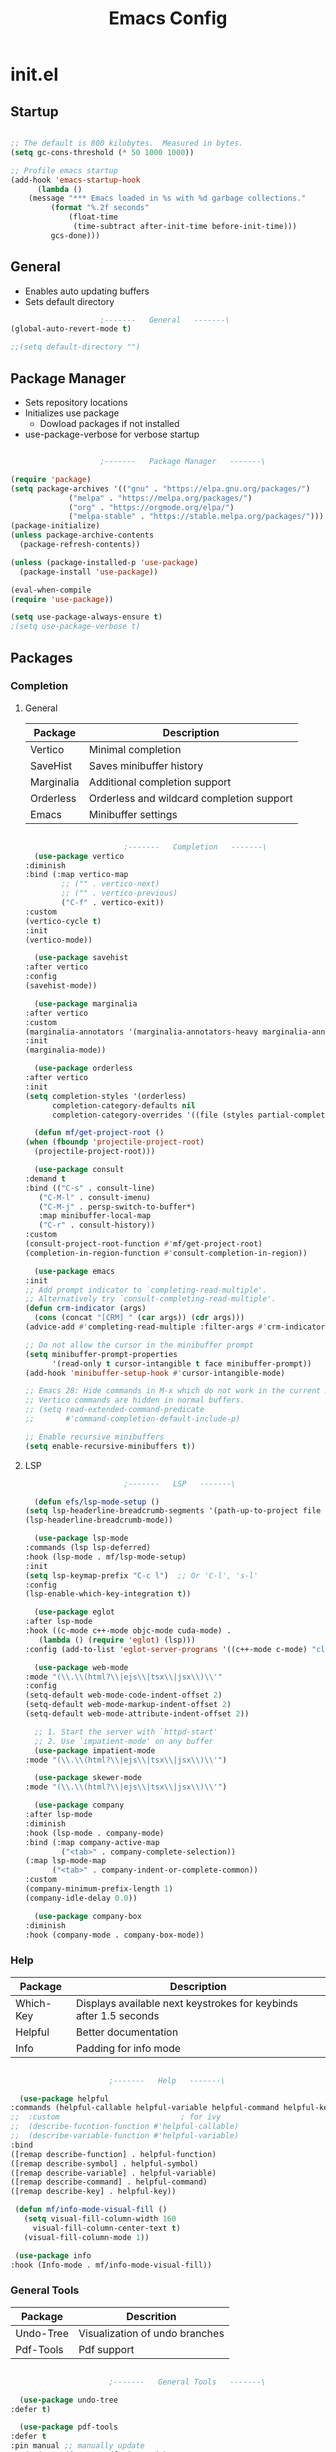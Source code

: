 #+title: Emacs Config

* init.el

** Startup

   #+begin_src emacs-lisp :tangle ./init.el

     ;; The default is 800 kilobytes.  Measured in bytes.
     (setq gc-cons-threshold (* 50 1000 1000))

     ;; Profile emacs startup
     (add-hook 'emacs-startup-hook
	       (lambda ()
		 (message "*** Emacs loaded in %s with %d garbage collections."
			  (format "%.2f seconds"
				  (float-time
				   (time-subtract after-init-time before-init-time)))
			  gcs-done)))

   #+end_src


** General
   
   - Enables auto updating buffers
   - Sets default directory
     
   #+begin_src emacs-lisp :tangle ./init.el
					     ;-------   General   -------\
     (global-auto-revert-mode t)

     ;;(setq default-directory "")

   #+end_src


** Package Manager

   - Sets repository locations
   - Initializes use package
     - Dowload packages if not installed
   - use-package-verbose for verbose startup
       
   #+begin_src emacs-lisp :tangle ./init.el

					     ;-------   Package Manager   -------\

     (require 'package)
     (setq package-archives '(("gnu" . "https://elpa.gnu.org/packages/")
			      ("melpa" . "https://melpa.org/packages/")
			      ("org" . "https://orgmode.org/elpa/")
			      ("melpa-stable" . "https://stable.melpa.org/packages/")))
     (package-initialize)
     (unless package-archive-contents
       (package-refresh-contents))

     (unless (package-installed-p 'use-package)
       (package-install 'use-package))

     (eval-when-compile
     (require 'use-package))

     (setq use-package-always-ensure t)
     ;(setq use-package-verbose t)	

   #+end_src


** Packages

*** Completion

**** General

     | Package    | Description                               |
     |------------+-------------------------------------------|
     | Vertico    | Minimal completion                        |
     | SaveHist   | Saves minibuffer history                  |
     | Marginalia | Additional completion support             |
     | Orderless  | Orderless and wildcard completion support |
     | Emacs      | Minibuffer settings                       |

     #+begin_src emacs-lisp :tangle ./init.el

					       ;-------   Completion   -------\
       (use-package vertico
	 :diminish
	 :bind (:map vertico-map
		     ;; ("" . vertico-next)
		     ;; ("" . vertico-previous)
		     ("C-f" . vertico-exit))
	 :custom
	 (vertico-cycle t)
	 :init
	 (vertico-mode))

       (use-package savehist
	 :after vertico
	 :config
	 (savehist-mode))

       (use-package marginalia
	 :after vertico
	 :custom
	 (marginalia-annotators '(marginalia-annotators-heavy marginalia-annotators-light nil))
	 :init
	 (marginalia-mode))

       (use-package orderless
	 :after vertico 
	 :init
	 (setq completion-styles '(orderless)
	       completion-category-defaults nil
	       completion-category-overrides '((file (styles partial-completion)))))

       (defun mf/get-project-root ()
	 (when (fboundp 'projectile-project-root)
	   (projectile-project-root)))

       (use-package consult
	 :demand t
	 :bind (("C-s" . consult-line)
		("C-M-l" . consult-imenu)
		("C-M-j" . persp-switch-to-buffer*)
		:map minibuffer-local-map
		("C-r" . consult-history))
	 :custom
	 (consult-project-root-function #'mf/get-project-root)
	 (completion-in-region-function #'consult-completion-in-region))

       (use-package emacs
	 :init
	 ;; Add prompt indicator to `completing-read-multiple'.
	 ;; Alternatively try `consult-completing-read-multiple'.
	 (defun crm-indicator (args)
	   (cons (concat "[CRM] " (car args)) (cdr args)))
	 (advice-add #'completing-read-multiple :filter-args #'crm-indicator)

	 ;; Do not allow the cursor in the minibuffer prompt
	 (setq minibuffer-prompt-properties
	       '(read-only t cursor-intangible t face minibuffer-prompt))
	 (add-hook 'minibuffer-setup-hook #'cursor-intangible-mode)

	 ;; Emacs 28: Hide commands in M-x which do not work in the current mode.
	 ;; Vertico commands are hidden in normal buffers.
	 ;; (setq read-extended-command-predicate
	 ;;       #'command-completion-default-include-p)

	 ;; Enable recursive minibuffers
	 (setq enable-recursive-minibuffers t))

     #+end_src


**** LSP

     #+begin_src emacs-lisp :tangle ./init.el
					       ;-------   LSP   -------\

       (defun efs/lsp-mode-setup ()
	 (setq lsp-headerline-breadcrumb-segments '(path-up-to-project file symbols))
	 (lsp-headerline-breadcrumb-mode))

       (use-package lsp-mode
	 :commands (lsp lsp-deferred)
	 :hook (lsp-mode . mf/lsp-mode-setup)
	 :init
	 (setq lsp-keymap-prefix "C-c l")  ;; Or 'C-l', 's-l'
	 :config
	 (lsp-enable-which-key-integration t))

       (use-package eglot
	 :after lsp-mode
	 :hook ((c-mode c++-mode objc-mode cuda-mode) .
		(lambda () (require 'eglot) (lsp)))
	 :config (add-to-list 'eglot-server-programs '((c++-mode c-mode) "clangd"))) 

       (use-package web-mode
	 :mode "(\\.\\(html?\\|ejs\\|tsx\\|jsx\\)\\'"
	 :config
	 (setq-default web-mode-code-indent-offset 2)
	 (setq-default web-mode-markup-indent-offset 2)
	 (setq-default web-mode-attribute-indent-offset 2))

       ;; 1. Start the server with `httpd-start'
       ;; 2. Use `impatient-mode' on any buffer
       (use-package impatient-mode
	 :mode "(\\.\\(html?\\|ejs\\|tsx\\|jsx\\)\\'")

       (use-package skewer-mode
	 :mode "(\\.\\(html?\\|ejs\\|tsx\\|jsx\\)\\'")

       (use-package company
	 :after lsp-mode
	 :diminish 
	 :hook (lsp-mode . company-mode)
	 :bind (:map company-active-map
		     ("<tab>" . company-complete-selection))
	 (:map lsp-mode-map
	       ("<tab>" . company-indent-or-complete-common))
	 :custom
	 (company-minimum-prefix-length 1)
	 (company-idle-delay 0.0))

       (use-package company-box
	 :diminish 
	 :hook (company-mode . company-box-mode))

     #+end_src
     
     
*** Help
    
    | Package   | Description                                                       |
    |-----------+-------------------------------------------------------------------|
    | Which-Key | Displays available next keystrokes for keybinds after 1.5 seconds |
    | Helpful   | Better documentation                                              |
    | Info      | Padding for info mode                                             |
    
    #+begin_src emacs-lisp :tangle ./init.el

					      ;-------   Help   -------\

      (use-package helpful
	:commands (helpful-callable helpful-variable helpful-command helpful-key)
	;;  :custom                           ; for ivy
	;;  (describe-fucntion-function #'helpful-callable)
	;;  (describe-variable-function #'helpful-variable)
	:bind
	([remap describe-function] . helpful-function)
	([remap describe-symbol] . helpful-symbol)
	([remap describe-variable] . helpful-variable)
	([remap describe-command] . helpful-command)
	([remap describe-key] . helpful-key))

     (defun mf/info-mode-visual-fill ()
       (setq visual-fill-column-width 160
	     visual-fill-column-center-text t)
       (visual-fill-column-mode 1))

     (use-package info
	:hook (Info-mode . mf/info-mode-visual-fill))

    #+end_src
    

*** General Tools

    | Package   | Descrition                     |
    |-----------+--------------------------------|
    | Undo-Tree | Visualization of undo branches |
    | Pdf-Tools | Pdf support                    |

    #+begin_src emacs-lisp :tangle ./init.el

					      ;-------   General Tools   -------\

      (use-package undo-tree
	:defer t) 

      (use-package pdf-tools
	:defer t
	:pin manual ;; manually update
	:mode ("\\.pdf\\'" . pdf-view-mode)
	:config
	(pdf-tools-install)
	(setq-default pdf-view-display-size 'fit-page)
	(setq pdf-annot-activate-created-annotations t)
	(define-key pdf-view-mode-map (kbd "C-s") 'isearch-forward))

    #+end_src


*** Version Control

    | Package    | Description                 |
    |------------+-----------------------------|
    | Projectile | Project interaction library |
    | Magit      | Git porcilain               |
    | Forge      | Additional git features     |




    #+begin_src emacs-lisp :tangle ./init.el
					      ;-------   Version Control   -------\
      (use-package projectile
	:diminish projectile-mode
	:config (projectile-mode)
	;;:custom ((projectile-completion-system 'vertico))
	:bind-keymap
	("C-c p" . projectile-command-map)
	:init
	(when (file-directory-p "~/Documents")
	  (setq projectile-project-search-path '("~/Documents")))
	(setq projectile-switch-project-action #'projectile-dired))

      (use-package magit
      :commands magit-status)
      ;;  :Custom                             ; opens diff in current buffer
      ;;  (magit-display-buffer-function #'magit-display-buffer-same-window-except-diff-v1)

      (use-package forge
	:after magit)

    #+end_src


** Load Paths
   - Paths of other elsip init files

   #+begin_src emacs-lisp :tangle ./init.el

					     ;-------   Load Paths   -------\

     (load "~/.emacs.d/mf-gui.el")
     (load "~/.emacs.d/mf-keys.el")
     (load "~/.emacs.d/mf-templates.el")
     (load "~/.emacs.d/mf-org.el")
     (load "~/.emacs.d/mf-sh.el")

   #+end_src
   
  
** File Types

   #+begin_src emacs-lisp :tangle ./init.el
					     ;-------   File Types   -------\

   ;;  (add-to-list 'auto-mode-alist '("\\.pdf\\'" . pdf-view-mode))

   #+end_src


* mf-gui.el

** GUI

   #+begin_src emacs-lisp :tangle ./mf-gui.el
					     ;-------   General   -------\

     ;;(setq inhibit-startup-message t)
     (scroll-bar-mode -1)
     (menu-bar-mode -1)
     (tool-bar-mode -1)
     (global-set-key (kbd "<f5>") 'menu-bar-mode)
     (set-fringe-mode 10)                    ; padding
     (tooltip-mode -1)
     ;;(setq visible-bell t)

     (column-number-mode)
     (global-display-line-numbers-mode t)

     (dolist (mode '(org-mode-hook
		     Info-mode-hook
		     term-mode-hook
		     shell-mode-hook
		     eshell-mode-hook
		     pdf-view-mode-hook))
       (add-hook mode (lambda () (display-line-numbers-mode 0))))

   #+end_src


** Theme

   #+begin_src emacs-lisp :tangle ./mf-gui.el
					     ;-------   Theme   -------\
     (setq custom-theme-directory "~/.emacs.d/themes")

     ;; (use-package timu-spacegrey-theme
     ;;   :ensure t
     ;;   :config
     ;;   (load-theme 'timu-spacegrey t))

     (load-theme 'mf-spacegrey t)

     ;; (use-package sublime-themes)
     ;; ;;	:config
     ;; ;;	(load-theme 'brin t))

     ;; (use-package moe-theme
     ;;   :defer 0)

     ;; (use-package doom-themes
     ;;   :defer 0)

   #+end_src



** Gui Packages

   | Package            | Description                              |
   |--------------------+------------------------------------------|
   | Diminish           | Hide selected modes from modeline        |
   | Rainbow-Delimiters | Color parethesies                        |
   | mlscroll           | Document location indicator for modeline |
   
   #+begin_src emacs-lisp :tangle ./mf-gui.el
					     ;-------   GUI Packages   -------\

     (use-package diminish)

     (eval-after-load "eldoc"
	'(diminish 'eldoc-mode))

     (diminish 'abbrev-mode)

     (use-package rainbow-delimiters
       :diminish
       :hook (prog-mode . rainbow-delimiters-mode))

     (use-package mlscroll
       :config
     ;;  breaks evil status indicator
     ;;  (setq mlscroll-shortfun-min-width 11) ;truncate which-func, for default mode-line-format's
       (mlscroll-mode 1))

     (use-package dired
       :ensure nil
       :commands (dired dired-jump)
       :bind (("C-x C-j" . dired-jump))
       :custom ((dired-listing-switches "-agho --group-directories-first")))

     (autoload 'dired-omit-mode "dired-x")	

     (use-package dired-single
       :commands (dired dired-jump))

     (use-package dired-ranger
       :defer t)

     (use-package dired-collapse
       :defer t)

   #+end_src 

 
** Fonts

   #+begin_src emacs-lisp :tangle ./mf-gui.el

					;-------   Fonts    -------\

;(set-face-attribute 'default nil :font "FONT NAME" :height ##)

   #+end_src


* mf-keys.el

** Key Packages

   | Package          | Description                      |
   |------------------+----------------------------------|
   | Evil             | Extensible VIm Layers            |
   | Evili Collection | Additional mode support for Evil |
   | General          | Leader keys                      |
   | Hydra            | Prefix bindings                  |

   #+begin_src emacs-lisp :tangle ./mf-keys.el
						  ;-------   Key Packages   -------\

	  (use-package evil
	    :init
	    (setq evil-want-integration t)
	    (setq evil-want-keybinding nil)
	    (setq evil-want-C-u-scroll t)
	    (setq evil-want-C-i-jump nil)
	    (setq evil-mode-line-format 'before)
	    (setq evil-disable-insert-state-bindings t)
	    ;;(setq evil-undo-system undo-tree)
	    :config
	    (evil-mode 1)
	    (define-key evil-insert-state-map (kbd "C-g") 'evil-normal-state)
	    (define-key evil-insert-state-map (kbd "C-h") 'evil-delete-backward-char-and-join)

	    ;; Use visual line motions even outside of visual-line-mode buffers
	    (evil-global-set-key 'motion "j" 'evil-next-visual-line)
	    (evil-global-set-key 'motion "k" 'evil-previous-visual-line)

	    (evil-set-initial-state 'messages-buffer-mode 'normal)
	    (evil-set-initial-state 'dashboard-mode 'normal))

	  (use-package evil-collection
	    :after evil
	    :diminish evil-collection-unimpaired-mode
	    :config
	    (evil-collection-init))

	  (use-package general
	    :after evil
	    :config
	    (general-create-definer mf/leader-keys
	      :keymaps '(normal insert visual emacs)
	      :prefix "SPC"
	      :global-prefix "C-SPC"
	      ))

	   (use-package which-key
	     :defer 0 
	     :diminish which-key-mode
	     :config
	     (which-key-mode)
	     (setq which-key-idle-delay 1.5))

	  (use-package hydra
	    :defer t)

   #+end_src


** Binds

   #+begin_src emacs-lisp :tangle ./mf-keys.el
					     ;-------   Key Binds   -------\


  (evil-collection-define-key 'normal 'dired-mode-map
    "h" 'dired-single-up-directory
    "H" 'dired-omit-mode
    "l" 'dired-single-buffer
    "y" 'dired-ranger-copy
    "X" 'dired-ranger-move
    "p" 'dired-ranger-paste)

   #+end_src

 
** Which and Leader Keys

   | Function         | Description                      |
   |------------------+----------------------------------|
   | mf/leader-keys   | Define leader keys t, s, and fde |
   | hydra-text-scale | Scale text with j and k          |
   
   #+begin_src emacs-lisp :tangle ./mf-keys.el
					     ;-------   Which and Leader Keys   -------\

     (mf/leader-keys
       "t" '(:ignore t :which-key "toggles")
       "f" '(:ignore t :which-key "find")
       "ts" '(hydra-text-scale/body :which-key "scale text")
       "ff" '(hydra-find-file/body :which-key "find file")
       "fd" '(hydra-find-dir/body :which-key "find directory")
       "b" '(hydra-switch-buffer/body :which-key "switch buffer")
       "w" '(hydra-switch-window/body :which-key "switch window"))

     (defhydra hydra-text-scale (:timeout 4)
       "scale text"
       ("j" text-scale-increase "in")
       ("k" text-scale-decrease "out")
       ("<escape>" nil "finished" :exit t))

     (defhydra hydra-find-file (:timeout 4)
       "select file"
       ("e" (find-file (expand-file-name "~/.emacs.d/emacs.org"))"emacs.org" :exit t)
       ("t" (find-file (expand-file-name "~/Org/todo.org"))"todo.org" :exit t)
       ("n" (find-file (expand-file-name "~/Org/notes.org"))"notes.org" :exit t)
       ("r" (find-file (expand-file-name "~/Documents/Recipe_Book/Recipe_Book_2/recipes.org"))"recipes.org" :exit t)
       ("<escape>" nil "exit" :exit t))

     (defhydra hydra-find-dir (:timeout 4)
       "select dir"
       ("e" (dired (expand-file-name "~/.emacs.d"))".emacs.d" :exit t)
       ("c" (dired (expand-file-name "~/Code"))"Code" :exit t)
       ("p" (dired (expand-file-name "~/Documents/PDFs"))"PDFs" :exit t)
       ("<escape>" nil "exit" :exit t))

     (defhydra hydra-switch-buffer (:timeout 4)
       "switch buffer"
       ("j" (switch-to-next-buffer)"next")
       ("k" (switch-to-prev-buffer)"previous")
       ("q" (delete-window)"close")
       ("Q" (kill-this-buffer)"kill")
       ("<escape>" nil "exit" :exit t))

     (defhydra hydra-switch-window (:timeout 4)
       "switch window"
       ("j" (other-window 1)"next")
       ("k" (other-window -1)"previous")
       ("q" (delete-window)"close") 
       ("Q" (kill-this-buffer)"kill") 
       ("<escape>" nil "exit" :exit t))

    #+end_src


* mf-org.el

** Org Functions

   | Function                | Description                                                 |
   |-------------------------+-------------------------------------------------------------|
   | mf/org-mode-set         | Diminish indent mode, visual line mode and evil auto indent |
   | mf/org-mode-visual-fill | Org mode column padding settings                            |

   #+begin_src emacs-lisp :tangle ./mf-org.el
					     ;-------   Org Function   -------\

     (defun mf/org-mode-setup ()
       (diminish 'org-indent-mode)
       ;;  (variable-pitch-mode 1)
       (visual-line-mode 1)
       (setq evil-auto-indent nil
	     org-adapt-indentation t))

     (defun mf/org-mode-visual-fill ()
       (setq visual-fill-column-width 100
	     visual-fill-column-center-text t)
       (visual-fill-column-mode 1))

   #+end_src


** Org Packages

   #+begin_src emacs-lisp :tangle ./mf-org.el

					     ;-------   Packages   -------\

     (use-package org
       :pin org
       :commands (org-capture org-agenda)
       :hook (org-mode . mf/org-mode-setup)
       :config (setq org-startup-folded t
		     ;;org-ellipsis " ▾"
		     org-log-agenda-sater-with-log-mode t
		     org-log-done 'time
		     org-log-into-drawer t))

     (setq org-todo-keywords
	   '((type "TODO(t)" "HOLD(h)" "NEXT(n)" "|" "DONE(d!)")))

     (setq org-refile-targets
	   '(("Archive.org" :maxlevel . 1)
	     ("Tasks.org" :maxlevel . 1)))

     ;; Save Org buffers after refiling!
     (advice-add 'org-refile :after 'org-save-all-org-buffers)

     (use-package org-bullets
       :hook (org-mode . org-bullets-mode))

     (use-package visual-fill-column
	:hook (org-mode . mf/org-mode-visual-fill))

   #+end_src


** Org Agenda

   #+begin_src emacs-lisp :tangle ./mf-org.el

					     ;-------   Agenda   -------\

     (setq org-agenda-files
	   '("~/Documents/Org/todo.org"
	     "~/Documents/Org/to_get.org"))


     (setq org-agenda-custom-commands
	   '(("o" "Overview"
	      ((agenda "" ((org-deadline-warning-days 7)))
	       (todo "NEXT"
		     ((org-agenda-overriding-header "Next Tasks")))
	       (tags-todo "agenda/ACTIVE" ((org-agenda-overriding-header "Active Projects")))))

	     ("n" "Next Tasks"
	      ((todo "NEXT"
		     ((org-agenda-overriding-header "Next Tasks")))))


	     ("d" "Computer" tags-todo "computer")

	     ("l" "Learn" tags-todo "learn")

	     ("r" "Write" tags-todo "write")

	     ("w" "Elec Eng" tags-todo "ee")

	     ("p" "Music Production" tags-todo "music")

	     ("W" "Workflow"
	      ((todo "PLAN"
		     ((org-agenda-overriding-header "Plan")
		      (org-agenda-FILES ORG-AGENDA-files)))
	       (todo "DESIGN"
		     ((org-agenda-overriding-header "Design")
		      (org-agenda-files org-agenda-files)))
	       (todo "MAKE"
		     ((org-agenda-overriding-header "Make")
		      (org-agenda-files org-agenda-files)))))))

     (setq org-tag-alist
	   '((:startgroup)
	     ;; Put mutually exclusive tags here
	     (:endgroup)
	     ("computer" . ?d)
	     ("learn" . ?l)
	     ("write" . ?r)
	     ("make" . ?f)
	     ("ee" . ?w)
	     ("music" . ?p)
	     ("idea" . ?i)))

   #+end_src


** Org Keys

   #+begin_src emacs-lisp :tangle ./mf-org.el

					     ;-------   Org Keys   -------\

     ;;(add-to-list 'auto-mode-alist '("\\.org$" . org-mode))        
     ;;(define-key global-map "\C-cl" 'org-store-link)
     (define-key global-map "\C-ca" 'org-agenda)
     (define-key global-map "\C-cc" 'org-capture)
     ;;(define-key global-map (kbd "C-c c")
     ;;    (lambda () (interactive) (org-capture nil "jj")))
   #+end_src


* mf-templates.el

  #+begin_src emacs-lisp :tangle ./mf-templates.el
						;-------   Tempo Templates   -------\

    (with-eval-after-load 'org
      ;; This is needed as of Org 9.2
      (require 'org-tempo)

      (add-to-list 'org-structure-template-alist '("sh" . "src shell"))
      (add-to-list 'org-structure-template-alist '("el" . "src emacs-lisp"))
      (add-to-list 'org-structure-template-alist '("eli" . "src emacs-lisp :tangle ./init.el"))
      (add-to-list 'org-structure-template-alist '("elg" . "src emacs-lisp :tangle ./mf-gui.el"))
      (add-to-list 'org-structure-template-alist '("elk" . "src emacs-lisp :tangle ./mf-keys.el"))
      (add-to-list 'org-structure-template-alist '("elo" . "src emacs-lisp :tangle ./mf-org.el"))
      (add-to-list 'org-structure-template-alist '("elt" . "src emacs-lisp :tangle ./mf-templates.el"))
      (add-to-list 'org-structure-template-alist '("els" . "src emacs-lisp :tangle ./mf-sh.el"))
      (add-to-list 'org-structure-template-alist '("py" . "src python"))
      (tempo-define-template "org-recipe"
			     '( "** "p n n
				"*** Meta:" n n
				"   Dificulty    : " n
				"   Time         : " n
				"   Time Cooking : " n
				"   Servings     : " n
				"   Equipment    : "n n
				"*** Ingredients:"n n
				"    | Ingredient | Amount |" n
				"    |------------+--------|" n
				"    |            |        |" n
				"    |            |        |" n
				"    |            |        |"n n
				"*** Instrucions:"n n
				"    1. "n n
				"*** Notes:"n n
				"    - " n
				)
			     "<r" "Insert org-recipe" 'org-tempo-tags))


					    ;-------   Org Capture Templates   -------\


    (setq org-capture-templates
	  `(("t" "Tasks / Projects")
	    ("tt" "Task" entry (file+olp "/Org/todo.org" "Captured")
	     "* TODO %?\n  %U\n  %a\n  %i" :empty-lines 1)

	    ("j" "Journal Entries")
	    ("jj" "Journal" entry
	     (file+olp+datetree "~/Org/journal.org")
	     "\n* %<%I:%M %p> - Journal :journal:\n\n%?\n\n"
	     ;; ,(dw/read-file-as-string "~/Notes/Templates/Daily.org")
	     :clock-in :clock-resume
	     :empty-lines 1)))
	    ;; ("jm" "Meeting" entry
	    ;;  (file+olp+datetree "~/Projects/Code/emacs-from-scratch/OrgFiles/Journal.org")
	    ;;  "* %<%I:%M %p> - %a :meetings:\n\n%?\n\n"
	    ;;  :clock-in :clock-resume
	    ;;  :empty-lines 1)))

	    ;; ("w" "Workflows")
	    ;; ("we" "Checking Email" entry (file+olp+datetree "~/Projects/Code/emacs-from-scratch/OrgFiles/Journal.org")
	    ;;  "* Checking Email :email:\n\n%?" :clock-in :clock-resume :empty-lines 1)

	    ;; ("m" "Metrics Capture")
	    ;; ("mw" "Weight" table-line (file+headline "~/Projects/Code/emacs-from-scratch/OrgFiles/Metrics.org" "Weight")
	    ;;  "| %U | %^{Weight} | %^{Notes} |" :kill-buffer t)))

 #+end_src


* mf-sh.el

  | Function                  | Description                                  |
  |---------------------------+----------------------------------------------|
  | mf/org-babel-tangle-conig | Aftersave hook to babel tangle to init files |
  | mf/xrdb-xresources        | Aftersave hook to reinit .Xresources         |
  | mf/org-dropbox            | Run dropbox when any ~/Dropbox file is open  |

  - reset gc-cons-threshold to a reasonabe value
  #+begin_src emacs-lisp :tangle ./mf-sh.el
					    ;-------   Save Hooks   -------\

    (defun mf/org-babel-tangle-config ()
      (when (string-equal (file-name-directory (buffer-file-name))
			  (expand-file-name user-emacs-directory))
	(let ((org-confirm-babel-evaluate nil))
	  (org-babel-tangle))))

    (add-hook 'org-mode-hook (lambda () (add-hook 'after-save-hook #'mf/org-babel-tangle-config)))


    (defun mf/xrdb-xresources ()
      (when (string-equal (buffer-file-name)
			  (expand-file-name "~/.dotfiles/.Xresources"))
	(and (shell-command "xrdb ~/.Xresources")
	     (message "xrdb updated"))))


    (add-hook 'conf-mode-hook (lambda () (add-hook 'after-save-hook #'mf/xrdb-xresources)))


    ;; (defun mf/dropbox ()
    ;;   (while (string-equal (file-name-directory)
    ;; 		       (expand-file-name "~/Dropbox"))
    ;;     (shell-command "dropbox")))

    ;; (add-hook ??)

	 ;;     ;(defun xrdb-xresources ()
	 ;;  "Running xrdb ~/.Xresources"
	 ;;  (when (eq major-mode 'conf-mode)
	 ;;    (shell-command-to-string (format "xrdb ~/.Xresources %s" buffer-file-name))))

	 ;;(defun xrdb-xresources ()
	 ;;  "xrdb ~/.Xresource"
	 ;;  (let* ((match (assoc (buffer-file-name) xresrouces)))
	 ;;    (when match
	 ;;      (shell-command (cdr match)))))

	 (setq gc-cons-threshold (* 2 1000 1000))
  #+end_src
